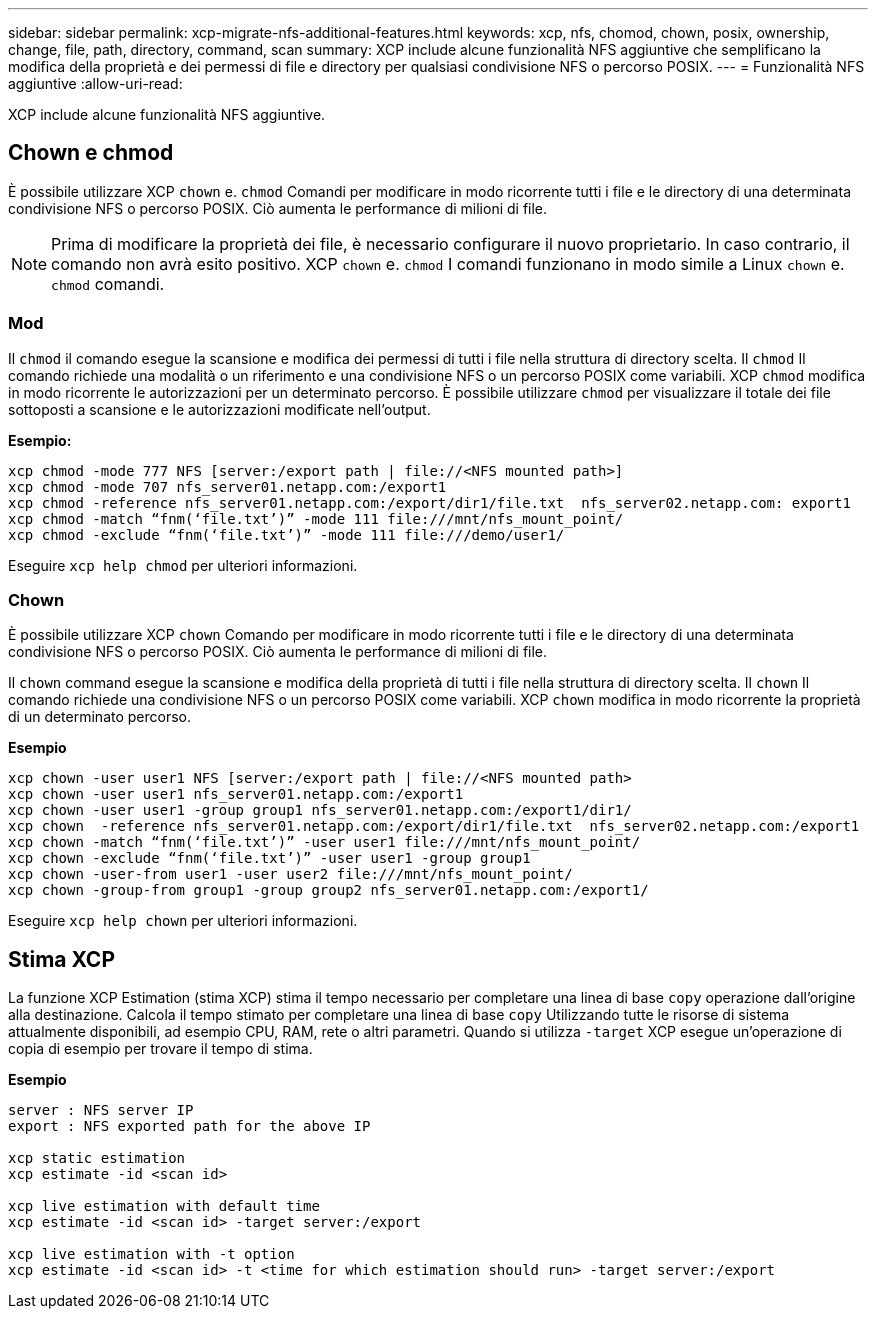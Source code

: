 ---
sidebar: sidebar 
permalink: xcp-migrate-nfs-additional-features.html 
keywords: xcp, nfs, chomod, chown, posix, ownership, change, file, path, directory, command, scan 
summary: XCP include alcune funzionalità NFS aggiuntive che semplificano la modifica della proprietà e dei permessi di file e directory per qualsiasi condivisione NFS o percorso POSIX. 
---
= Funzionalità NFS aggiuntive
:allow-uri-read: 


[role="lead"]
XCP include alcune funzionalità NFS aggiuntive.



== Chown e chmod

È possibile utilizzare XCP `chown` e. `chmod` Comandi per modificare in modo ricorrente tutti i file e le directory di una determinata condivisione NFS o percorso POSIX. Ciò aumenta le performance di milioni di file.


NOTE: Prima di modificare la proprietà dei file, è necessario configurare il nuovo proprietario. In caso contrario, il comando non avrà esito positivo. XCP `chown` e. `chmod` I comandi funzionano in modo simile a Linux `chown` e. `chmod` comandi.



=== Mod

Il `chmod` il comando esegue la scansione e modifica dei permessi di tutti i file nella struttura di directory scelta. Il `chmod` Il comando richiede una modalità o un riferimento e una condivisione NFS o un percorso POSIX come variabili. XCP `chmod` modifica in modo ricorrente le autorizzazioni per un determinato percorso. È possibile utilizzare `chmod` per visualizzare il totale dei file sottoposti a scansione e le autorizzazioni modificate nell'output.

*Esempio:*

....
xcp chmod -mode 777 NFS [server:/export path | file://<NFS mounted path>]
xcp chmod -mode 707 nfs_server01.netapp.com:/export1
xcp chmod -reference nfs_server01.netapp.com:/export/dir1/file.txt  nfs_server02.netapp.com: export1
xcp chmod -match “fnm(‘file.txt’)” -mode 111 file:///mnt/nfs_mount_point/
xcp chmod -exclude “fnm(‘file.txt’)” -mode 111 file:///demo/user1/
....
Eseguire `xcp help chmod` per ulteriori informazioni.



=== Chown

È possibile utilizzare XCP `chown` Comando per modificare in modo ricorrente tutti i file e le directory di una determinata condivisione NFS o percorso POSIX. Ciò aumenta le performance di milioni di file.

Il `chown` command esegue la scansione e modifica della proprietà di tutti i file nella struttura di directory scelta. Il `chown` Il comando richiede una condivisione NFS o un percorso POSIX come variabili. XCP `chown` modifica in modo ricorrente la proprietà di un determinato percorso.

*Esempio*

....
xcp chown -user user1 NFS [server:/export path | file://<NFS mounted path>
xcp chown -user user1 nfs_server01.netapp.com:/export1
xcp chown -user user1 -group group1 nfs_server01.netapp.com:/export1/dir1/
xcp chown  -reference nfs_server01.netapp.com:/export/dir1/file.txt  nfs_server02.netapp.com:/export1
xcp chown -match “fnm(‘file.txt’)” -user user1 file:///mnt/nfs_mount_point/
xcp chown -exclude “fnm(‘file.txt’)” -user user1 -group group1
xcp chown -user-from user1 -user user2 file:///mnt/nfs_mount_point/
xcp chown -group-from group1 -group group2 nfs_server01.netapp.com:/export1/
....
Eseguire `xcp help chown` per ulteriori informazioni.



== Stima XCP

La funzione XCP Estimation (stima XCP) stima il tempo necessario per completare una linea di base `copy` operazione dall'origine alla destinazione. Calcola il tempo stimato per completare una linea di base `copy` Utilizzando tutte le risorse di sistema attualmente disponibili, ad esempio CPU, RAM, rete o altri parametri. Quando si utilizza `-target` XCP esegue un'operazione di copia di esempio per trovare il tempo di stima.

*Esempio*

....
server : NFS server IP
export : NFS exported path for the above IP

xcp static estimation
xcp estimate -id <scan id>

xcp live estimation with default time
xcp estimate -id <scan id> -target server:/export

xcp live estimation with -t option
xcp estimate -id <scan id> -t <time for which estimation should run> -target server:/export
....